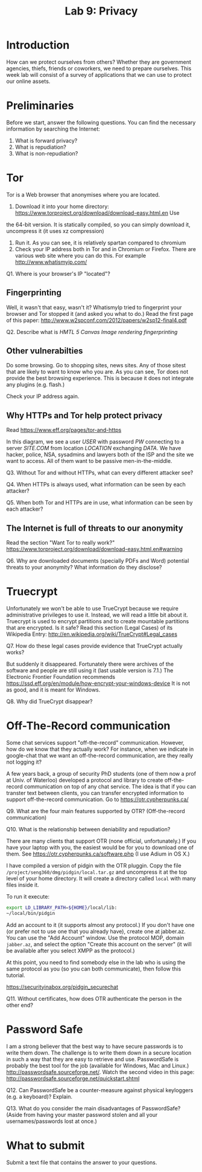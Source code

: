 #+STARTUP: showall
#+STARTUP: lognotestate
#+TAGS:
#+SEQ_TODO: TODO STARTED DONE DEFERRED CANCELLED | WAITING DELEGATED APPT
#+DRAWERS: HIDDEN STATE
#+TITLE: Lab 9: Privacy
#+CATEGORY: todo


* Introduction

How can we protect ourselves from others? Whether they are government agencies, thiefs, friends or coworkers, we need to prepare ourselves. This week lab will
consist of a survey of applications that we can use to protect our online assets.

* Preliminaries

Before we start, answer the following questions. You can find the necessary information by searching the Internet:

1. What is forward privacy? 
2. What is repudiation? 
3. What is non-repudiation?

* Tor

Tor is a Web browser that anonymises where you are located. 

1. Download it into your home directory: https://www.torproject.org/download/download-easy.html.en Use
the 64-bit version. It is statically compiled, so you can simply download it, uncompress it (it uses xz compression) 
2. Run it. As you can see, it is relatively spartan compared to chromium
3. Check your IP address both in Tor and in Chromium or Firefox. There are various web site where you can do this. For example http://www.whatismyip.com/

Q1. Where is your browser's IP "located"?


** Fingerprinting

Well, it wasn't that easy, wasn't it? WhatismyIp tried to fingerprint your browser and Tor stopped it (and asked you what to do.) Read the first page of this paper: http://www.w2spconf.com/2012/papers/w2sp12-final4.pdf

Q2. Describe what is /HMTL 5 Canvas Image rendering fingerprinting/

** Other vulnerabilties

Do some browsing. Go to shopping sites, news sites. Any of those sitest that are likely to want to know who you are. As you can see, Tor does not provide the best browsing experience. This is because it does not integrate any plugins (e.g. flash.)

Check your IP address again.

** Why HTTPs and Tor help protect privacy

Read https://www.eff.org/pages/tor-and-https

In this diagram, we see a user /USER/ with password /PW/ connecting to a server /SITE.COM/ from location /LOCATION/ exchanging /DATA/. We have hacker, police,
NSA, sysadmins and lawyers both of the ISP and the site we want to access. All of them want to be passive men-in-the-middle.

Q3. Without Tor and without HTTPs, what can every different attacker see?

Q4. When HTTPs is always used, what information can be seen by each attacker?

Q5. When both Tor and HTTPs are in use, what information can be seen by each attacker?

** The Internet is full of threats to our anonymity

Read the section "Want Tor to really work?" https://www.torproject.org/download/download-easy.html.en#warning

Q6. Why are downloaded documents (specially PDFs and Word) potential threats to your anonymity? What information do they disclose?

* Truecrypt

Unfortunately we won't be able to use TrueCrypt because we require administrative privileges to use it. Instead, we will read a little bit about it.  Truecrypt
is used to encrypt partitions and to create mountable partitions that are encrypted. Is it safe? Read this section (Legal Cases) of its Wikipedia Entry:
http://en.wikipedia.org/wiki/TrueCrypt#Legal_cases

Q7. How do these legal cases provide evidence that TrueCrypt actually works?


But suddenly it disappeared. Fortunately there were archives of the software and people are still using it (last usable version is 7.1.) The Electronic
Frontier Foundation recommends https://ssd.eff.org/en/module/how-encrypt-your-windows-device It is not as good, and it is meant for Windows. 

Q8. Why did TrueCrypt disappear?

* Off-The-Record communication

Some chat services support "off-the-record" communication. However, how do we know that they actually work? For instance, when we indicate in google-chat that
we want an off-the-record communication, are they really not logging it?

A few years back, a group of security PhD students (one of them now a prof at Univ. of Waterloo) developed a protocol and library to create off-the-record
communication on top of any chat service. The idea is that if you can transter text between clients, you can transfer encrypted information to support
off-the-record communication. Go to https://otr.cypherpunks.ca/

Q9. What are the four main features supported by OTR? (Off-the-record communication)

Q10. What is the relationship between deniability and repudiation?

There are many clients that support OTR (none official, unfortunately.) If you have your laptop with you, the easiest would be for you to download one of them. See https://otr.cypherpunks.ca/software.php (I use Adium in OS X.)

I have compiled a version of pidgin with the OTR pluggin. Copy the file =/project/seng360/dmg/pidgin/local.tar.gz= and uncompress it at the top level of your home directory. It will create a directory called =local= with many files inside it.

To run it execute:

#+BEGIN_SRC bash
export LD_LIBRARY_PATH=${HOME}/local/lib:
~/local/bin/pidgin
#+END_SRC

Add an account to it (it supports almost any protocol.) If you don't have one (or prefer not to use one that you already have), create one at jabber.az. You can
use the "Add Account" window. Use the protocol MOP, domain =jabber.az=, and select the option "Create this account on the server" (it will be available after
you select XMPP as the protocol.)

At this point, you need to find somebody else in the lab who is using the same protocol as you (so you can both communicate), then follow this tutorial.

https://securityinabox.org/pidgin_securechat

Q11. Without certificates, how does OTR authenticate the person in the other end?


* Password Safe

I am a strong believer that the best way to have secure passwords is to write them down. The challenge is to write them down in a secure location in such a
way that they are easy to retrieve and use. PasswordSafe is probably the best tool for the job (available for Windows, Mac and
Linux.) http://passwordsafe.sourceforge.net/. Watch the second video in this page: http://passwordsafe.sourceforge.net/quickstart.shtml

Q12. Can PasswordSafe be a counter-measure against physical keyloggers (e.g. a keyboard)? Explain.

Q13. What do you consider the main disadvantages of PasswordSafe? (Aside from having your master password stolen and all your usernames/passwords lost at once.)




* What to submit

Submit a text file that contains the answer to your questions.


